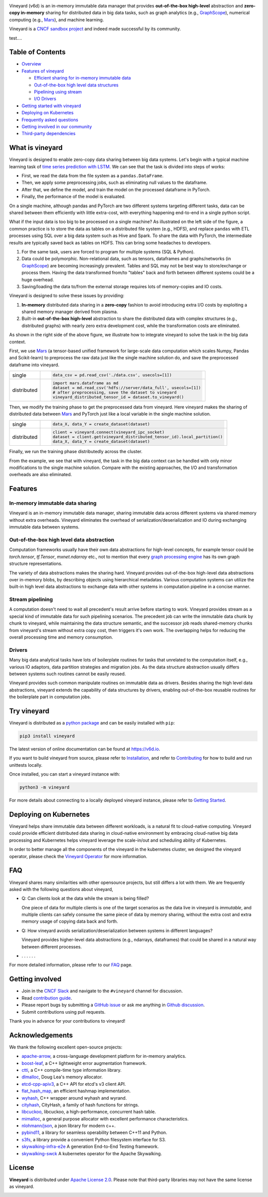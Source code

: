 .. raw:: html

    <h1 align="center" style="clear: both;">
        <img src="https://v6d.io/_static/vineyard-logo-rect.png" width="397" alt="vineyard">
    </h1>
    <p align="center">
        an in-memory immutable data manager
    </p>

|Vineyard CI| |Coverage| |Docs| |FAQ| |Docker HUB| |Artifact HUB| |License| |CII Best Practices| |FOSSA|


Vineyard (v6d) is an in-memory immutable data manager
that provides **out-of-the-box high-level** abstraction and **zero-copy in-memory** sharing for
distributed data in big data tasks, such as graph analytics (e.g., `GraphScope`_), numerical
computing (e.g., `Mars`_), and machine learning.

.. image:: https://v6d.io/_static/cncf-color.svg
  :width: 400
  :alt: Vineyard is a CNCF sandbox project

Vineyard is a `CNCF sandbox project`_ and indeed made successful by its community.

test....

Table of Contents
-----------------

* `Overview <#what-is-vineyard>`_
* `Features of vineyard <#features>`_

  * `Efficient sharing for in-memory immutable data <#in-memory-immutable-data-sharing>`_
  * `Out-of-the-box high level data structures <#out-of-the-box-high-level-data-abstraction>`_
  * `Pipelining using stream <#stream-pipelining>`_
  * `I/O Drivers <#drivers>`_

* `Getting started with vineyard <#try-vineyard>`_
* `Deploying on Kubernetes <#deploying-on-kubernetes>`_
* `Frequently asked questions <#faq>`_
* `Getting involved in our community <#getting-involved>`_
* `Third-party dependencies <#acknowledgements>`_

What is vineyard
----------------

Vineyard is designed to enable zero-copy data sharing between big data systems.
Let's begin with a typical machine learning task of `time series prediction with LSTM`_.
We can see that the task is divided into steps of works:

- First, we read the data from the file system as a ``pandas.DataFrame``.
- Then, we apply some preprocessing jobs, such as eliminating null values to the dataframe.
- After that, we define the model, and train the model on the processed dataframe
  in PyTorch.
- Finally, the performance of the model is evaluated.

On a single machine, although pandas and PyTorch are two different systems targeting different tasks,
data can be shared between them efficiently with little extra-cost, with everything happening
end-to-end in a single python script.

.. image:: https://v6d.io/_static/vineyard_compare.png
   :alt: Comparing the workflow with and without vineyard

What if the input data is too big to be processed on a single machine?
As illustrated on the left side of the figure, a common practice is to store the data as tables on
a distributed file system (e.g., HDFS), and replace ``pandas`` with ETL processes using SQL over a
big data system such as Hive and Spark. To share the data with PyTorch, the intermediate results are
typically saved back as tables on HDFS. This can bring some headaches to developers.

1. For the same task, users are forced to program for multiple systems (SQL & Python).

2. Data could be polymorphic. Non-relational data, such as tensors, dataframes and graphs/networks (in `GraphScope`_) are
   becoming increasingly prevalent. Tables and SQL may not be best way to store/exchange or process them.
   Having the data transformed from/to "tables" back and forth between different systems could be a huge
   overhead.

3. Saving/loading the data to/from the external storage
   requires lots of memory-copies and IO costs.

Vineyard is designed to solve these issues by providing:

1. **In-memory** distributed data sharing in a **zero-copy** fashion to avoid
   introducing extra I/O costs by exploiting a shared memory manager derived from plasma.

2. Built-in **out-of-the-box high-level** abstraction to share the distributed
   data with complex structures (e.g., distributed graphs)
   with nearly zero extra development cost, while the transformation costs are eliminated.

As shown in the right side of the above figure, we illustrate how to integrate
vineyard to solve the task in the big data context.

First, we use `Mars`_ (a tensor-based unified framework for large-scale data
computation which scales Numpy, Pandas and Scikit-learn) to preprocess the raw data
just like the single machine solution do, and save the preprocessed dataframe into vineyard.

+-------------+-----------------------------------------------------------------------------+
|             | .. code-block:: python                                                      |
| single      |                                                                             |
|             |     data_csv = pd.read_csv('./data.csv', usecols=[1])                       |
+-------------+-----------------------------------------------------------------------------+
|             | .. code-block:: python                                                      |
|             |                                                                             |
|             |     import mars.dataframe as md                                             |
| distributed |     dataset = md.read_csv('hdfs://server/data_full', usecols=[1])           |
|             |     # after preprocessing, save the dataset to vineyard                     |
|             |     vineyard_distributed_tensor_id = dataset.to_vineyard()                  |
+-------------+-----------------------------------------------------------------------------+

Then, we modify the
training phase to get the preprocessed data from vineyard. Here vineyard makes
the sharing of distributed data between `Mars`_ and PyTorch just like a local
variable in the single machine solution.

+-------------+-----------------------------------------------------------------------------+
|             | .. code-block:: python                                                      |
| single      |                                                                             |
|             |     data_X, data_Y = create_dataset(dataset)                                |
+-------------+-----------------------------------------------------------------------------+
|             | .. code-block:: python                                                      |
|             |                                                                             |
|             |     client = vineyard.connect(vineyard_ipc_socket)                          |
| distributed |     dataset = client.get(vineyard_distributed_tensor_id).local_partition()  |
|             |     data_X, data_Y = create_dataset(dataset)                                |
+-------------+-----------------------------------------------------------------------------+

Finally, we run the training phase distributedly across the cluster.

From the example, we see that with vineyard, the task in the big data context
can be handled with only minor modifications to the single machine solution. Compare
with the existing approaches, the
I/O and transformation overheads are also eliminated.

Features
---------

In-memory immutable data sharing
^^^^^^^^^^^^^^^^^^^^^^^^^^^^^^^^

Vineyard is an in-memory immutable data manager, sharing immutable data across
different systems via shared memory without extra overheads. Vineyard eliminates
the overhead of serialization/deserialization and IO during exchanging immutable
data between systems.

Out-of-the-box high level data abstraction
^^^^^^^^^^^^^^^^^^^^^^^^^^^^^^^^^^^^^^^^^^

Computation frameworks usually have their own data abstractions for high-level concepts,
for example tensor could be `torch.tensor`, `tf.Tensor`, `mxnet.ndarray` etc., not to
mention that every `graph processing engine <https://github.com/alibaba/GraphScope>`_
has its own graph structure representations.

The variety of data abstractions makes the sharing hard. Vineyard provides out-of-the-box
high-level data abstractions over in-memory blobs, by describing objects using hierarchical
metadatas. Various computation systems can utilize the built-in high level data abstractions
to exchange data with other systems in computation pipeline in a concise manner.

Stream pipelining
^^^^^^^^^^^^^^^^^

A computation doesn't need to wait all precedent's result arrive before starting to work.
Vineyard provides stream as a special kind of immutable data for such pipelining scenarios.
The precedent job can write the immutable data chunk by chunk to vineyard, while maintaining
the data structure semantic, and the successor job reads shared-memory chunks from vineyard's
stream without extra copy cost, then triggers it's own work. The overlapping helps for
reducing the overall processing time and memory consumption.

Drivers
^^^^^^^

Many big data analytical tasks have lots of boilerplate routines for tasks that
unrelated to the computation itself, e.g., various IO adaptors, data partition
strategies and migration jobs. As the data structure abstraction usually differs
between systems such routines cannot be easily reused.

Vineyard provides such common manipulate routines on immutable data as drivers.
Besides sharing the high level data abstractions, vineyard extends the capability
of data structures by drivers, enabling out-of-the-box reusable routines for the
boilerplate part in computation jobs.

Try vineyard
------------

Vineyard is distributed as a `python package`_ and can be easily installed with ``pip``:

.. code:: shell

   pip3 install vineyard

The latest version of online documentation can be found at https://v6d.io.

If you want to build vineyard from source, please refer to `Installation`_, and refer to
`Contributing`_ for how to build and run unittests locally.

Once installed, you can start a vineyard instance with:

.. code:: shell

   python3 -m vineyard

For more details about connecting to a locally deployed vineyard instance, please refer to
`Getting Started`_.

Deploying on Kubernetes
-----------------------

Vineyard helps share immutable data between different workloads, is a natural fit
to cloud-native computing. Vineyard could provide efficient distributed data sharing
in cloud-native environment by embracing cloud-native big data processing and Kubernetes
helps vineyard leverage the scale-in/out and scheduling ability of Kubernetes.

In order to better manage all the components of the vineyard in the kubernetes cluster, 
we designed the vineyard operator, please check the `Vineyard Operator`_ for more information.

FAQ
---

Vineyard shares many similarities with other opensource projects, but still differs
a lot with them. We are frequently asked with the following questions about vineyard,

* Q: Can clients look at the data while the stream is being filled?

  One piece of data for multiple clients is one of the target scenarios as the
  data live in vineyard is *immutable*, and multiple clients can safely consume
  the same piece of data by memory sharing, without the extra cost and extra memory
  usage of copying data back and forth.

* Q: How vineyard avoids serialization/deserialization between systems in different languages?

  Vineyard provides higher-level data abstractions (e.g., ndarrays, dataframes) that
  could be shared in a natural way between different processes.

* . . . . . .

For more detailed information, please refer to our `FAQ`_ page.

Getting involved
----------------

- Join in the `CNCF Slack`_ and navigate to the ``#vineyard`` channel for discussion.
- Read `contribution guide`_.
- Please report bugs by submitting a `GitHub issue`_ or ask me anything in `Github discussion`_.
- Submit contributions using pull requests.

Thank you in advance for your contributions to vineyard!

Acknowledgements
----------------

We thank the following excellent open-source projects:

- `apache-arrow <https://github.com/apache/arrow>`_, a cross-language development platform for in-memory analytics.
- `boost-leaf <https://github.com/boostorg/leaf>`_, a C++ lightweight error augmentation framework.
- `ctti <https://github.com/Manu343726/ctti>`_, a C++ compile-time type information library.
- `dlmalloc <http://gee.cs.oswego.edu/dl/html/malloc.htmlp>`_, Doug Lea's memory allocator.
- `etcd-cpp-apiv3 <https://github.com/etcd-cpp-apiv3/etcd-cpp-apiv3>`_, a C++ API for etcd's v3 client API.
- `flat_hash_map <https://github.com/skarupke/flat_hash_map>`_, an efficient hashmap implementation.
- `wyhash <https://github.com/alainesp/wy>`_, C++ wrapper around wyhash and wyrand.
- `cityhash <https://github.com/google/cityhash>`_, CityHash, a family of hash functions for strings.
- `libcuckoo <https://github.com/efficient/libcuckoo>`_, libcuckoo, a high-performance, concurrent hash table.
- `mimalloc <https://github.com/microsoft/mimalloc>`_, a general purpose allocator with excellent performance characteristics.
- `nlohmann/json <https://github.com/nlohmann/json>`_, a json library for modern c++.
- `pybind11 <https://github.com/pybind/pybind11>`_, a library for seamless operability between C++11 and Python.
- `s3fs <https://github.com/dask/s3fs>`_, a library provide a convenient Python filesystem interface for S3.
- `skywalking-infra-e2e <https://github.com/apache/skywalking-infra-e2e>`_ A generation End-to-End Testing framework.
- `skywalking-swck <https://github.com/apache/skywalking-swck>`_ A kubernetes operator for the Apache Skywalking.

License
-------

**Vineyard** is distributed under `Apache License 2.0`_. Please note that
third-party libraries may not have the same license as vineyard.

|FOSSA Status|

.. _Mars: https://github.com/mars-project/mars
.. _GraphScope: https://github.com/alibaba/GraphScope
.. _Installation: https://github.com/v6d-io/v6d/blob/main/docs/notes/install.rst
.. _Contributing: https://github.com/v6d-io/v6d/blob/main/CONTRIBUTING.rst
.. _Getting Started: https://v6d.io/notes/getting-started.html
.. _Vineyard Operator: https://v6d.io/notes/vineyard-operator.html
.. _Apache License 2.0: https://github.com/v6d-io/v6d/blob/main/LICENSE
.. _contribution guide: https://github.com/v6d-io/v6d/blob/main/CONTRIBUTING.rst
.. _time series prediction with LSTM: https://github.com/L1aoXingyu/code-of-learn-deep-learning-with-pytorch/blob/master/chapter5_RNN/time-series/lstm-time-series.ipynb
.. _python package: https://pypi.org/project/vineyard/
.. _CNCF Slack: https://slack.cncf.io/
.. _GitHub issue: https://github.com/v6d-io/v6d/issues/new
.. _Github discussion: https://github.com/v6d-io/v6d/discussions/new
.. _FAQ: https://v6d.io/notes/faq.html
.. _CNCF sandbox project: https://www.cncf.io/sandbox-projects/

.. |Vineyard CI| image:: https://github.com/v6d-io/v6d/workflows/Vineyard%20CI/badge.svg
   :target: https://github.com/v6d-io/v6d/actions?workflow=Vineyard%20CI
.. |Coverage| image:: https://codecov.io/gh/v6d-io/v6d/branch/main/graph/badge.svg
   :target: https://codecov.io/gh/v6d-io/v6d
.. |Docs| image:: https://img.shields.io/badge/docs-latest-brightgreen.svg
   :target: https://v6d.io
.. |FAQ| image:: https://img.shields.io/badge/-FAQ-blue?logo=Read%20The%20Docs
   :target: https://v6d.io/notes/faq.html
.. |Docker HUB| image:: https://img.shields.io/badge/docker-ready-blue.svg
   :target: https://hub.docker.com/u/vineyardcloudnative
.. |Artifact HUB| image:: https://img.shields.io/endpoint?url=https://artifacthub.io/badge/repository/vineyard
   :target: https://artifacthub.io/packages/helm/vineyard/vineyard
.. |CII Best Practices| image:: https://bestpractices.coreinfrastructure.org/projects/4902/badge
   :target: https://bestpractices.coreinfrastructure.org/projects/4902
.. |FOSSA| image:: https://app.fossa.com/api/projects/git%2Bgithub.com%2Fv6d-io%2Fv6d.svg?type=shield
   :target: https://app.fossa.com/projects/git%2Bgithub.com%2Fv6d-io%2Fv6d?ref=badge_shield
.. |FOSSA Status| image:: https://app.fossa.com/api/projects/git%2Bgithub.com%2Fv6d-io%2Fv6d.svg?type=large
   :target: https://app.fossa.com/projects/git%2Bgithub.com%2Fv6d-io%2Fv6d?ref=badge_large
.. |License| image:: https://img.shields.io/github/license/v6d-io/v6d
   :target: https://github.com/v6d-io/v6d/blob/main/LICENSE
